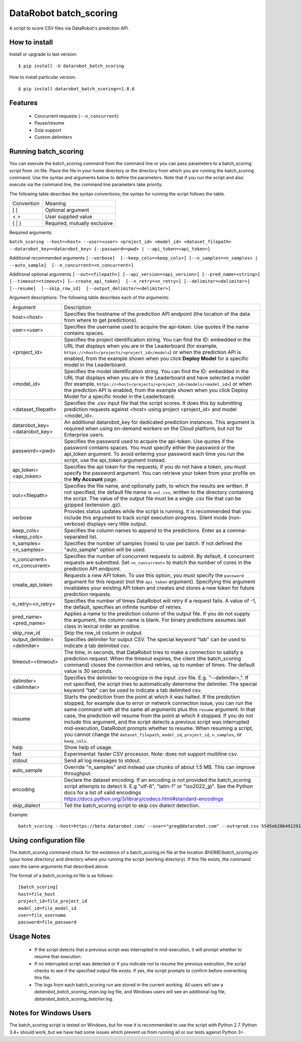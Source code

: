 DataRobot batch_scoring
=======================

A script to score CSV files via DataRobot's prediction API.

.. image:: https://coveralls.io/repos/github/datarobot/batch-scoring/badge.svg?branch=master
   :target: https://coveralls.io/github/datarobot/batch-scoring?branch=master

.. image:: https://travis-ci.org/datarobot/batch-scoring.svg?branch=master
   :target: https://travis-ci.org/datarobot/batch-scoring#master

.. image:: https://caniusepython3.com/project/datarobot_batch_scoring.svg

.. image:: https://badge.fury.io/py/datarobot_batch_scoring.svg
   :target: https://badge.fury.io/py/datarobot_batch_scoring.svg


How to install
--------------

Install or upgrade to last version:
::

    $ pip install -U datarobot_batch_scoring

How to install particular version:
::

    $ pip install datarobot_batch_scoring==1.8.6

Features
--------

  * Concurrent requests (``--n_concurrent``)
  * Pause/resume
  * Gzip support
  * Custom delimiters


Running batch_scoring
---------------------

You can execute the batch_scoring command from the command line or you can pass parameters to a batch_scoring script from .ini file. Place the file in your home directory or the directory from which you are running the batch_scoring command. Use the syntax and arguments below to define the parameters. Note that if you run the script and also execute via the command line, the command line parameters take priority.

The following table describes the syntax conventions; the syntax for running the script follows the table.

============  =======
 Convention   Meaning
------------  -------
[ ]           Optional argument
< >           User supplied value
{ | }         Required, mutually exclusive
============  =======

Required arguments:

``batch_scoring --host=<host> --user=<user> <project_id> <model_id> <dataset_filepath> --datarobot_key=<datarobot_key> {--password=<pwd> | --api_token=<api_token>}``

Additional recommended arguments
``[--verbose]  [--keep_cols=<keep_cols>] [--n_samples=<n_samples> | --auto_sample]  [--n_concurrent=<n_concurrent>]``

Additional optional arguments
``[--out=<filepath>] [--api_version=<api_version>] [--pred_name=<string>] [--timeout=<timeout>] [—-create_api_token]  [--n_retry=<n_retry>] [--delimiter=<delimiter>]  [--resume]  [--skip_row_id]  [--output_delimiter=<delimiter>]``

Argument descriptions:
The following table describes each of the arguments:

============================== ===========
  Argument                     Description
------------------------------ -----------
 host=<host>                   Specifies the hostname of the prediction API endpoint (the location of the data from where to get predictions).
 user=<user>                   Specifies the username used to acquire the api-token. Use quotes if the name contains spaces.
 <project_id>                  Specifies the project identification string. You can find the ID: embedded in the URL that displays when you are in the Leaderboard (for example, ``https://<host>/projects/<project_id>/models``) or when the prediction API is enabled, from the example shown when you click **Deploy Model** for a specific model in the Leaderboard.
 <model_id>                    Specifies the model identification string. You can find the ID: embedded in the URL that displays when you are in the Leaderboard and have selected a model  (for example, ``https://<host>/projects/<project_id>/models/<model_id>``) or when the prediction API is enabled, from the example shown when you click Deploy Model for a specific model in the Leaderboard.
 <dataset_filepath>            Specifies the .csv input file that the script scores. It does this by submitting prediction requests against <host> using project <project_id> and model <model_id>.
 datarobot_key=<datarobot_key> An additional datarobot_key for dedicated prediction instances. This argument is required when using on-demand workers on the Cloud platform, but not for Enterprise users.
 password=<pwd>                Specifies the password used to acquire the api-token. Use quotes if the password  contains spaces. You must specify either the password or the api_token argument. To avoid entering your password each time you run the script, use the api_token argument instead.
 api_token=<api_token>         Specifies the api token for the requests; if you do not have a token, you must specify the password argument. You can retrieve your token from your profile on the **My Account** page.
 out=<filepath>                Specifies the file name, and optionally path, to which the results are written. If not specified, the default file name is ``out.csv``, written to the directory containing the script. The value of the output file must be a single .csv file that can be gzipped (extension .gz).
 verbose                       Provides status updates while the script is running. It is recommended that you include this argument to track script execution progress. Silent mode (non-verbose) displays very little output.
 keep_cols=<keep_cols>         Specifies the column names to append to the predictions. Enter as a comma-separated list.
 n_samples=<n_samples>         Specifies the number of samples (rows) to use per batch. If not defined the "auto_sample" option will be used.
 n_concurrent=<n_concurrent>   Specifies the number of concurrent requests to submit. By default, 4 concurrent requests are submitted. Set ``<n_concurrent>`` to match the number of cores in the prediction API endpoint.
 create_api_token              Requests a new API token. To use this option, you must specify the ``password`` argument for this request (not the ``api_token`` argument). Specifying this argument invalidates your existing API token and creates and stores a new token for future prediction requests.
 n_retry=<n_retry>             Specifies the number of times DataRobot will retry if a request fails. A value of -1, the default, specifies an infinite number of retries.
 pred_name=<pred_name>         Applies a name to the prediction column of the output file. If you do not supply the argument, the column name is blank. For binary predictions assumes last class in lexical order as positive.
 skip_row_id                   Skip the row_id column in output.
 output_delimiter=<delimiter>  Specifies delimiter for output CSV. The special keyword "tab" can be used to indicate a tab delimited csv.
 timeout=<timeout>             The time, in seconds, that DataRobot tries to make a connection to satisfy a prediction request. When the timeout expires, the client (the batch_scoring command) closes the connection and retries, up to number of times. The default value is 30 seconds.
 delimiter=<delimiter>         Specifies the delimiter to recognize in the input .csv file. E.g. "--delimiter=,". If not specified, the script tries to automatically determine the delimiter. The special keyword "tab" can be used to indicate a tab delimited csv.
 resume                        Starts the prediction from the point at which it was halted. If the prediction stopped, for example due to error or network connection issue, you can run the same command with all the same all arguments plus this ``resume`` argument. In that case, the prediction will resume from the point at which it stopped. If you do not include this argument, and the script detects a previous script was interrupted mid-execution, DataRobot prompts whether to resume. When resuming a script, you cannot change the ``dataset_filepath``,  ``model_id``, ``project_id``, ``n_samples``, or ``keep_cols``.
 help                          Show help of usage.
 fast                          Experimental: faster CSV processor. Note: does not support multiline csv.
 stdout                        Send all log messages to stdout.
 auto_sample                   Override "n_samples" and instead use chunks of about 1.5 MB. This can improve throughput.
 encoding                      Declare the dataset encoding. If an encoding is not provided the batch_scoring script attempts to detect it. E.g "utf-8", "latin-1" or "iso2022_jp". See the Python docs for a list of valid encodings https://docs.python.org/3/library/codecs.html#standard-encodings
 skip_dialect                  Tell the batch_scoring script to skip csv dialect detection.
============================== ===========

Example::

  batch_scoring --host=https://beta.datarobot.com/ --user="greg@datarobot.com" --out=pred.csv 5545eb20b4912911244d4835 5545eb71b4912911244d4847 ~/Downloads/diabetes_test.csv


Using configuration file
------------------------
The `batch_scoring` command check for the existence of a batch_scoring.ini file at the location `$HOME/batch_scoring.ini` (your home directory) and directory where you running the script (working directory). If this file exists, the command uses the same arguments that described above.

The format of a `batch_scoring.ini` file is as follows::

  [batch_scoring]
  host=file_host
  project_id=file_project_id
  model_id=file_model_id
  user=file_username
  password=file_password


Usage Notes
------------
  * If the script detects that a previous script was interrupted in mid-execution, it will prompt whether to resume that execution.
  * If no interrupted script was detected or if you indicate not to resume the previous execution, the script checks to see if the specified output file exists. If yes, the script prompts to confirm before overwriting this file.
  * The logs from each batch_scoring run are stored in the current working. All users will see a `datarobot_batch_scoring_main.log` log file, and Windows users will see an additional log file, `datarobot_batch_scoring_batcher.log`.

Notes for Windows Users
------------
The batch_scoring script is tested on Windows, but for now it is recommended to use the script with Python 2.7. Python 3.4+ should work, but we have had some issues which prevent us from running all or our tests against Python 3+.

